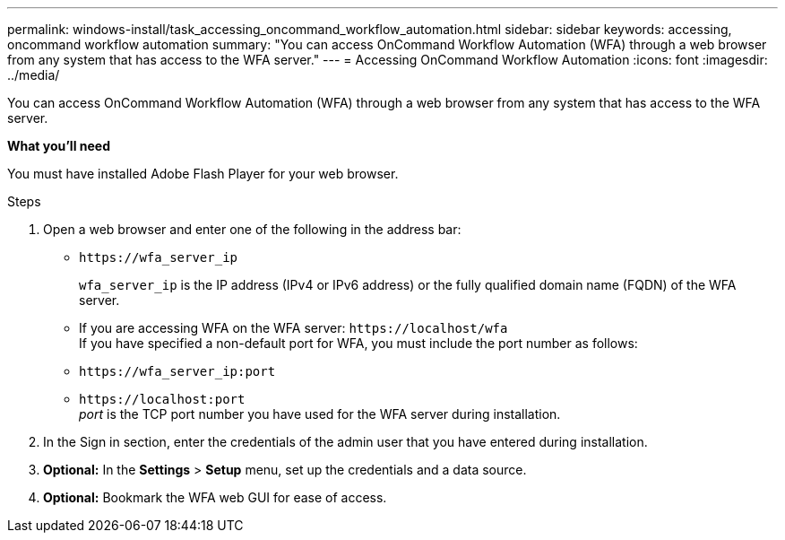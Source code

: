 ---
permalink: windows-install/task_accessing_oncommand_workflow_automation.html
sidebar: sidebar
keywords: accessing, oncommand workflow automation
summary: "You can access OnCommand Workflow Automation (WFA) through a web browser from any system that has access to the WFA server."
---
= Accessing OnCommand Workflow Automation
:icons: font
:imagesdir: ../media/

[.lead]
You can access OnCommand Workflow Automation (WFA) through a web browser from any system that has access to the WFA server.

*What you'll need*

You must have installed Adobe Flash Player for your web browser.

.Steps
. Open a web browser and enter one of the following in the address bar:
 ** `+https://wfa_server_ip+`
+
`wfa_server_ip` is the IP address (IPv4 or IPv6 address) or the fully qualified domain name (FQDN) of the WFA server.

 ** If you are accessing WFA on the WFA server: `+https://localhost/wfa+`
 +
If you have specified a non-default port for WFA, you must include the port number as follows:
 ** `+https://wfa_server_ip:port+`
 ** `+https://localhost:port+`
  +
 _port_ is the TCP port number you have used for the WFA server during installation.
. In the Sign in section, enter the credentials of the admin user that you have entered during installation.
. *Optional:* In the *Settings* > *Setup* menu, set up the credentials and a data source.
. *Optional:* Bookmark the WFA web GUI for ease of access.
